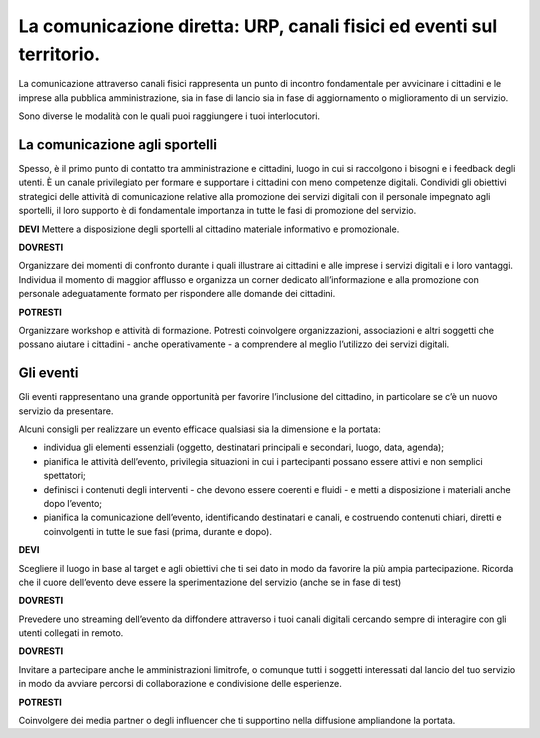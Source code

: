 La comunicazione diretta: URP, canali fisici ed eventi sul territorio.
-----------------------------------------------------------------------

La comunicazione attraverso canali fisici rappresenta un punto di incontro fondamentale per avvicinare i cittadini e le imprese alla pubblica amministrazione, sia in fase di lancio sia in fase di aggiornamento o miglioramento di un servizio.

Sono diverse le modalità con le quali puoi raggiungere i tuoi interlocutori.

La comunicazione agli sportelli
~~~~~~~~~~~~~~~~~~~~~~~~~~~~~~~~

Spesso, è il primo punto di contatto tra  amministrazione e cittadini, luogo in cui si raccolgono i bisogni e i feedback degli utenti. È un canale privilegiato per formare e supportare i cittadini con meno competenze digitali. Condividi gli obiettivi strategici delle attività di comunicazione relative alla promozione dei servizi digitali con il personale impegnato agli sportelli, il loro supporto è di fondamentale importanza in  tutte le fasi di promozione del servizio.

**DEVI** 
Mettere a disposizione degli sportelli al cittadino materiale informativo e promozionale.

**DOVRESTI**

Organizzare dei momenti di confronto durante i quali illustrare ai cittadini e alle imprese i servizi digitali e i loro vantaggi. Individua il momento di maggior afflusso e organizza un corner dedicato all’informazione e alla promozione con personale adeguatamente formato per rispondere alle domande dei cittadini.

**POTRESTI**

Organizzare workshop e attività di formazione. Potresti coinvolgere organizzazioni, associazioni e altri soggetti che possano aiutare i cittadini - anche operativamente - a comprendere al meglio l’utilizzo dei servizi digitali.

Gli eventi
~~~~~~~~~~

Gli eventi rappresentano una grande opportunità per favorire l’inclusione del cittadino, in particolare se c’è un nuovo servizio da presentare.

Alcuni consigli per realizzare un evento efficace qualsiasi sia la dimensione e la portata:

- individua gli elementi essenziali (oggetto, destinatari principali e secondari, luogo, data, agenda);

- pianifica le attività dell’evento, privilegia situazioni in cui i partecipanti possano essere attivi e non semplici spettatori; 

- definisci i contenuti degli interventi - che devono essere coerenti e fluidi - e metti a disposizione i materiali anche dopo l’evento;

- pianifica la comunicazione dell’evento, identificando destinatari e canali, e costruendo contenuti chiari, diretti e coinvolgenti in tutte le sue fasi (prima, durante e dopo).

**DEVI**
 
Scegliere il luogo in base al target e agli obiettivi che ti sei dato in modo da favorire la più ampia partecipazione. Ricorda che il cuore dell’evento deve essere la sperimentazione del servizio (anche se in fase di test)

**DOVRESTI**

Prevedere uno streaming dell’evento da diffondere attraverso i tuoi canali digitali cercando sempre di interagire con gli utenti collegati in remoto.

**DOVRESTI**

Invitare a partecipare anche le amministrazioni limitrofe, o comunque tutti i soggetti interessati dal lancio del tuo servizio in modo da avviare percorsi di collaborazione e condivisione delle esperienze.

**POTRESTI**
 
Coinvolgere dei media partner o degli influencer che ti supportino nella diffusione ampliandone la portata. 
